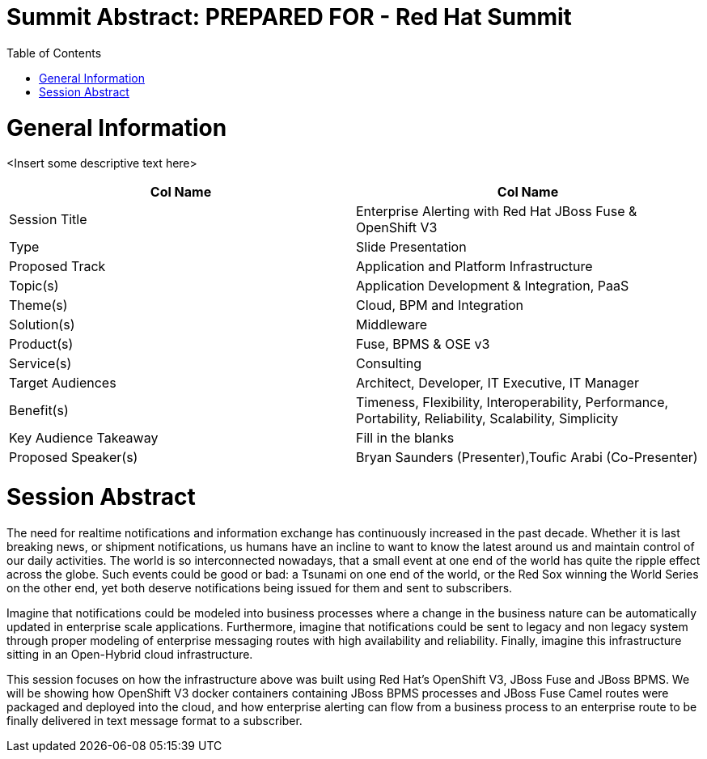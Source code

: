 = {subject}: PREPARED FOR - {customer}
:subject: Summit Abstract
:description: Enterprise Alerting with Red Hat JBoss Fuse and OpenShift 3
:doctype: book
:confidentiality: Confidential
:customer:  Red Hat Summit
:listing-caption: Listing
:toc:
:toclevels: 6A
:sectnums:
:chapter-label:
:icons: font
ifdef::backend-pdf[]
:pdf-page-size: A4
:title-page-background-image: image:./images/header.jpeg[pdfwidth=8.0in,align=center]
:pygments-style: tango
:source-highlighter: coderay
endif::[]

= General Information

<Insert some descriptive text here>

[cols="2*"",options=header]
|===
|Col Name
|Col Name

|Session Title
|Enterprise Alerting with Red Hat JBoss Fuse & OpenShift V3

|Type
|Slide Presentation

|Proposed Track
|Application and Platform Infrastructure

|Topic(s)
|Application Development & Integration, PaaS

|Theme(s)
|Cloud, BPM and Integration

|Solution(s)
|Middleware

|Product(s)
|Fuse, BPMS & OSE v3

|Service(s)
|Consulting

|Target Audiences
|Architect, Developer, IT Executive, IT Manager

|Benefit(s)
|Timeness, Flexibility, Interoperability, Performance, Portability, Reliability, Scalability, Simplicity

|Key Audience Takeaway
|Fill in the blanks

|Proposed Speaker(s)
|Bryan Saunders (Presenter),Toufic Arabi (Co-Presenter)

|===

= Session Abstract

The need for realtime notifications and information exchange has continuously increased in the past decade. Whether it is last breaking news, or shipment notifications,
us humans have an incline to want to know the latest around us and maintain control of our daily activities. The world is so interconnected nowadays, that a small event
at one end of the world has quite the ripple effect across the globe. Such events could be good or bad: a Tsunami on one end of the world, or the Red Sox winning the World Series
on the other end, yet both deserve notifications being issued for them and sent to subscribers.

Imagine that notifications could be modeled into business processes where a change in the business nature can be automatically updated in enterprise scale applications. Furthermore,
imagine that notifications could be sent to legacy and non legacy system through proper modeling of enterprise messaging routes with high availability and reliability. Finally, imagine
this infrastructure sitting in an Open-Hybrid cloud infrastructure.

This session focuses on how the infrastructure above was built using Red Hat's OpenShift V3, JBoss Fuse and JBoss BPMS. We will be showing how OpenShift V3
docker containers containing JBoss BPMS processes and JBoss Fuse Camel routes were packaged and deployed into the cloud, and how enterprise alerting can flow from a business
process to an enterprise route to be finally delivered in text message format to a subscriber.
